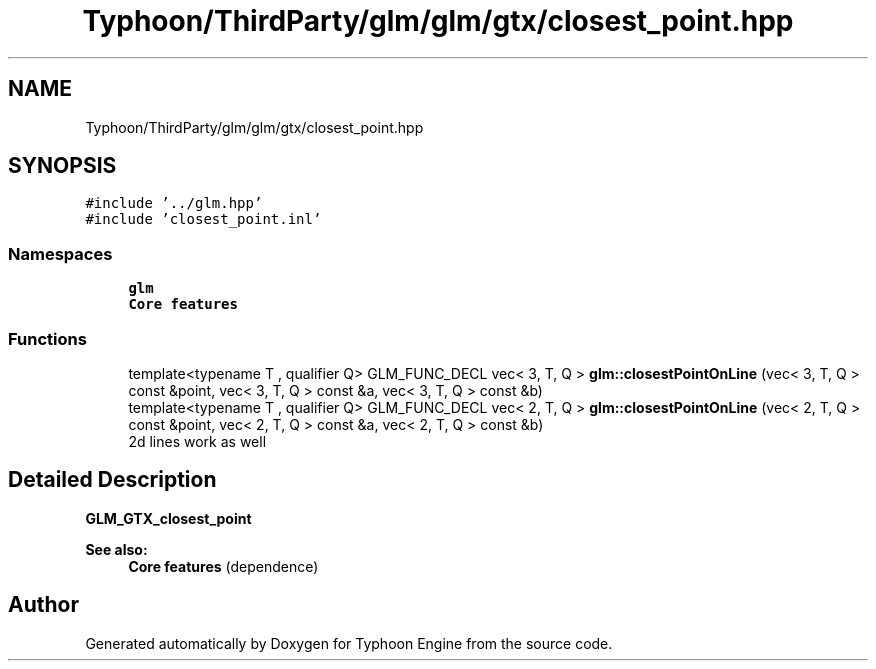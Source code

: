 .TH "Typhoon/ThirdParty/glm/glm/gtx/closest_point.hpp" 3 "Sat Jul 20 2019" "Version 0.1" "Typhoon Engine" \" -*- nroff -*-
.ad l
.nh
.SH NAME
Typhoon/ThirdParty/glm/glm/gtx/closest_point.hpp
.SH SYNOPSIS
.br
.PP
\fC#include '\&.\&./glm\&.hpp'\fP
.br
\fC#include 'closest_point\&.inl'\fP
.br

.SS "Namespaces"

.in +1c
.ti -1c
.RI " \fBglm\fP"
.br
.RI "\fBCore features\fP "
.in -1c
.SS "Functions"

.in +1c
.ti -1c
.RI "template<typename T , qualifier Q> GLM_FUNC_DECL vec< 3, T, Q > \fBglm::closestPointOnLine\fP (vec< 3, T, Q > const &point, vec< 3, T, Q > const &a, vec< 3, T, Q > const &b)"
.br
.ti -1c
.RI "template<typename T , qualifier Q> GLM_FUNC_DECL vec< 2, T, Q > \fBglm::closestPointOnLine\fP (vec< 2, T, Q > const &point, vec< 2, T, Q > const &a, vec< 2, T, Q > const &b)"
.br
.RI "2d lines work as well "
.in -1c
.SH "Detailed Description"
.PP 
\fBGLM_GTX_closest_point\fP
.PP
\fBSee also:\fP
.RS 4
\fBCore features\fP (dependence) 
.RE
.PP

.SH "Author"
.PP 
Generated automatically by Doxygen for Typhoon Engine from the source code\&.
